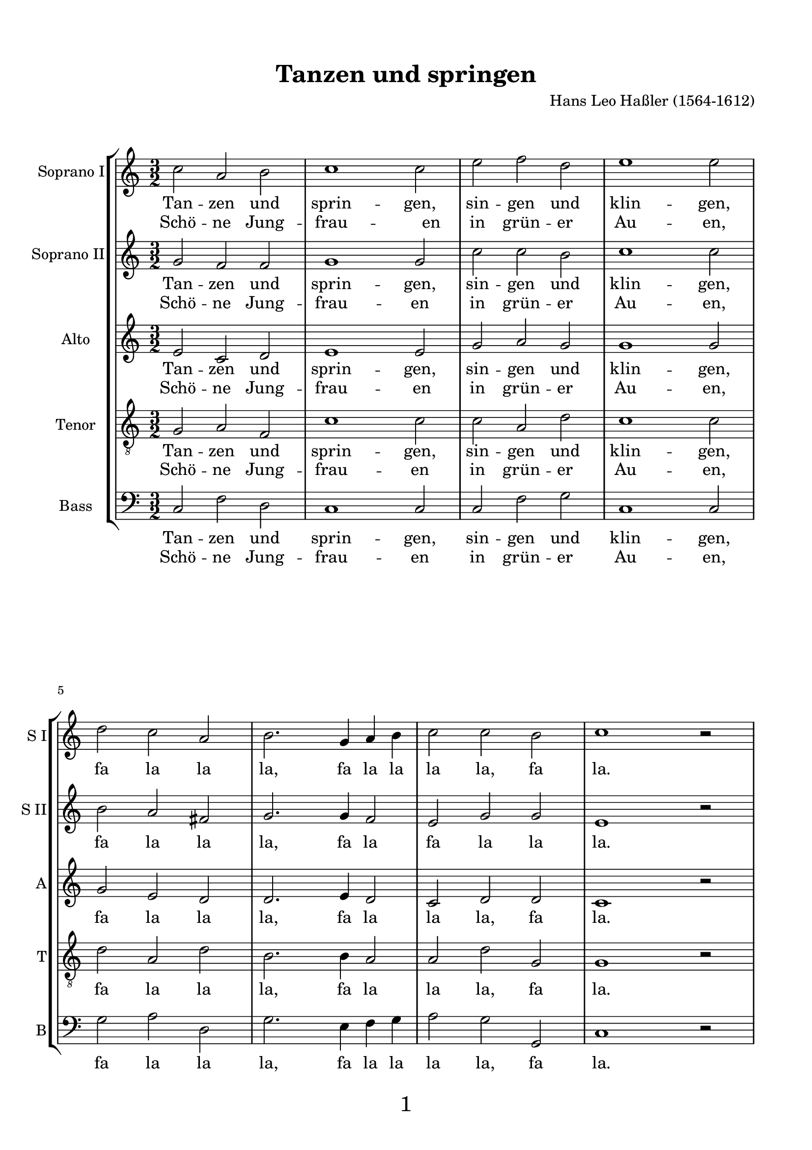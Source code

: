 
\version "2.18.2"
% automatically converted by musicxml2ly from Tanzen_und_springen_Hassler.mxl
\pointAndClickOff

\header {
    encodingsoftware = "CapToMusic.py CapXML to MusicXML converter version 2.4"
    encodingdescription = "Options: FinaleDolet33=1, ChordCaseMatters=1, ExportToSibelius=0"
    encodingdate = "2018-02-08"
    title = "Tanzen und springen"
    composer = "Hans Leo Haßler (1564-1612)"
}

%#(set-global-staff-size 4.55244094488)
\paper {
      oddHeaderMarkup = \markup ""
      evenHeaderMarkup = \markup ""
      oddFooterMarkup = \markup \fill-line {
          "" 
         \fontsize #3 
          \fromproperty #'page:page-number-string
          ""
      }
      evenFooterMarkup = \markup \fill-line {
            "" 
           \fontsize #3 
            \fromproperty #'page:page-number-string
        ""
      }

    paper-width = 20.99\cm
    paper-height = 29.7\cm
    top-margin = 1.49\cm
    bottom-margin = 1.0\cm
    left-margin = 1.49\cm
    right-margin = 1.49\cm
    between-system-space = 0.0\cm
    page-top-space = 0.96\cm
    }
\layout {
    \context { \Score
        %autoBeaming = ##f
        proportionalNotationDuration = #(ly:make-moment 1/2)
        \override BarNumber.padding  = 4
        % align them to the right of the beginning of the systems
        \override BarNumber.self-alignment-X = #left 

        }
    }
PartPOneVoiceOne =  \relative c'' {
    \clef "treble" \key c \major \time 3/2 | % 1
    c2 a2 b2 | % 2
    c1 c2 | % 3
    e2 f2 d2 | % 4
    e1 e2 | % 5
    d2 c2 a2 | % 6
    b2. g4 a4 b4 | % 7
    c2 c2 b2 | % 8
    c1 b2 \rest \break | % 9
    c2 a2 b2 | \barNumberCheck #10
    c1 c2 | % 11
    e2 f2 d2 | % 12
    e1 e2 | % 13
    d2 c2 a2 | % 14
    b2. g4 a4 b4 | % 15
    c2 c2 b2 | % 16
    c1 b2 \rest \bar "||"
    e2 d2 c2 \break | % 18
    b1 b2 | % 19
    d2 c2 b2 | \barNumberCheck #20
    a1 a2 | % 21
    c2 b2 a2 | % 22
    b1 b2 | % 23
    b2 a2 g2 | % 24
    fis2. g4 a2 \break | % 25
    g2 g2 fis2 | % 26
    g1 b2 \rest | % 27
    g2 a2 b2 | % 28
    c2. e4 d2 | % 29
    c2 c2 b2 | \barNumberCheck #30
    c1 b2 \rest | % 31
    g2 a2 b2 | % 32
    c2. e4 d2 | % 33
    c2 c2 b2 | % 34
    c1. \bar "|."
    }

PartPOneVoiceOneLyricsOne =  \lyricmode { Tan -- zen und sprin -- "gen,"
    sin -- gen und klin -- "gen," 
        fa la la "la," fa la la la "la," fa "la."
    Tan -- zen und sprin --
    "gen," sin -- gen und klin -- "gen," 
    fa la la "la," fa la la la "la," fa "la."
    Lau -- ten und Gei
    -- gen "soll'n" auch nicht schwei -- "gen," Zu mu -- si -- zie --
    ren Und ju -- bi -- lie -- ren steht mir all mein "Sinn." 
    Fa la la "la," fa la la
    "la," fa "la," fa la la "la," fa la la "la," fa "la." }
PartPOneVoiceOneLyricsThree =  \lyricmode { Schö -- ne Jung -- frau -- "
    en" in grün -- er Au -- "en," \skip4 \skip4 \skip4 \skip4 \skip4
    \skip4 \skip4 \skip4 \skip4 \skip4 \skip4 Schö -- ne Jung -- frau --
    en in grün -- er Au -- "en," \skip4 \skip4 \skip4 \skip4 \skip4
    \skip4 \skip4 \skip4 \skip4 \skip4 \skip4 Mit "ihn'n" spa -- zier --
    en Und con -- ver -- sie -- "ren," Freund -- lich zu scher -- "zen,"
    Freut mich im Her -- zen für Sil -- ber und "Gold." \skip4 \skip4
    \skip4 \skip4 \skip4 \skip4 \skip4 \skip4 \skip4 \skip4 \skip4
    \skip4 \skip4 \skip4 \skip4 \skip4 \skip4 \skip4 \skip4 \skip4 }

PartPTwoVoiceOne =  \relative g' {
    \clef "treble" \key c \major \time 3/2 | % 1
    g2 f2 f2 | % 2
    g1 g2 | % 3
    c2 c2 b2 | % 4
    c1 c2 | % 5
    b2 a2 fis2 | % 6
    g2. g4 f2 | % 7
    e2 g2 g2 | % 8
    e1 b'2 \rest \break | % 9
    g2 f2 f2 | \barNumberCheck #10
    g1 g2 | % 11
    c2 c2 b2 | % 12
    c1 c2 | % 13
    b2 a2 fis2 | % 14
    g2. g4 f2 | % 15
    e2 g2 g2 | % 16
    e1 b'2 \rest \bar "||"
    g2 g2 e2 \break | % 18
    g1 g2 | % 19
    a2 a2 g2 | \barNumberCheck #20
    fis1 fis2 | % 21
    a2 g2 a2 | % 22
    g1 g2 | % 23
    g2 e2 e2 | % 24
    a2 d,2 d2 \break | % 25
    d2 e2 d2 | % 26
    d1 b'2 \rest | % 27
    d,2 f2 f2 | % 28
    g2. c4 a2 | % 29
    g2 a2 g2 | \barNumberCheck #30
    e1 b'2 \rest | % 31
    d,2 f2 f2 | % 32
    g2. c4 a2 | % 33
    g2 a2 g2 | % 34
    e1. \bar "|."
    }

PartPTwoVoiceOneLyricsOne =  \lyricmode { Tan -- zen und sprin -- "gen,"
    sin -- gen und klin -- "gen," 
        fa la la "la," fa la fa la "la" "la."
    Tan -- zen und sprin -- "gen,"
    sin -- gen und klin -- "gen," 
    fa la la "la," fa la la "la," fa "la."
    Lau -- ten und Gei -- gen
    "soll'n" auch nicht schwei -- "gen," Zu mu -- si -- zie -- ren Und
    ju -- bi -- lie -- ren steht mir all mein "Sinn." Fa la la "la," fa la la
    "la," fa "la," fa la la "la," fa la la "la," fa "la." }
PartPTwoVoiceOneLyricsThree =  \lyricmode { Schö -- ne Jung -- frau --
    en in grün -- er Au -- "en," \skip4 \skip4 \skip4 \skip4 \skip4
    \skip4 \skip4 \skip4 \skip4 \skip4 Schö -- ne Jung -- frau -- en in
    grün -- er Au -- "en," \skip4 \skip4 \skip4 \skip4 \skip4 \skip4
    \skip4 \skip4 \skip4 \skip4 Mit "ihn'n" spa -- zier -- en Und con --
    ver -- sie -- "ren," Freund -- lich zu scher -- "zen," Freut mich im
    Her -- zen für Sil -- ber und "Gold." \skip4 \skip4 \skip4 \skip4
    \skip4 \skip4 \skip4 \skip4 \skip4 \skip4 \skip4 \skip4 \skip4
    \skip4 \skip4 \skip4 \skip4 \skip4 \skip4 \skip4 }

PartPThreeVoiceOne =  \relative e' {
    \clef "treble" \key c \major \time 3/2 | % 1
    e2 c2 d2 | % 2
    e1 e2 | % 3
    g2 a2 g2 | % 4
    g1 g2 | % 5
    g2 e2 d2 | % 6
    d2. e4 d2 | % 7
    c2 d2 d2 | % 8
    c1 b'2 \rest \break | % 9
    e,2 c2 d2 | \barNumberCheck #10
    e1 e2 | % 11
    g2 a2 g2 | % 12
    g1 g2 | % 13
    g2 e2 d2 | % 14
    d2. e4 d2 | % 15
    c2 d2 d2 | % 16
    c1 b'2 \rest \bar "||"
    c,2 d2 a2 \break | % 18
    b1 d2 | % 19
    f2 f2 d2 | \barNumberCheck #20
    d1 d2 | % 21
    e2 e2 a,2 | % 22
    d1 d2 | % 23
    d2 c2 b2 | % 24
    d2 d2 d2 \break | % 25
    b2 c2 a2 | % 26
    b1 b'2 \rest | % 27
    g,2 c2 d2 | % 28
    e2. g4 f2 | % 29
    e2 d2 d2 | \barNumberCheck #30
    c1 b'2 \rest | % 31
    g,2 c2 d2 | % 32
    e2. g4 f2 | % 33
    e2 d2 d2 | % 34
    c1. \bar "|."
    }

PartPThreeVoiceOneLyricsOne =  \lyricmode { Tan -- zen und sprin --
    "gen," sin -- gen und klin -- "gen," 
    fa la la "la," fa la la "la," fa "la."
    Tan -- zen und sprin --
    "gen," sin -- gen und klin -- "gen," 
    fa la la "la," fa la la "la," fa "la."
    Lau -- ten und Gei -- gen
    "soll'n" auch nicht schwei -- "gen," Zu mu -- si -- zie -- ren Und
    ju -- bi -- lie -- ren steht mir all mein "Sinn." Fa la la "la," fa la la
    "la," fa "la," fa la la "la," fa la la "la," fa "la." }
PartPThreeVoiceOneLyricsThree =  \lyricmode { Schö -- ne Jung -- frau --
    " en" in grün -- er Au -- "en," \skip4 \skip4 \skip4 \skip4 \skip4
    \skip4 \skip4 \skip4 \skip4 \skip4 Schö -- ne Jung -- frau -- en in
    grün -- er Au -- "en," \skip4 \skip4 \skip4 \skip4 \skip4 \skip4
    \skip4 \skip4 \skip4 \skip4 Mit "ihn'n" spa -- zier -- en Und con --
    ver -- sie -- "ren," Freund -- lich zu scher -- "zen," Freut mich im
    Her -- zen für Sil -- ber und "Gold." \skip4 \skip4 \skip4 \skip4
    \skip4 \skip4 \skip4 \skip4 \skip4 \skip4 \skip4 \skip4 \skip4
    \skip4 \skip4 \skip4 \skip4 \skip4 \skip4 \skip4 }

PartPFourVoiceOne =  \relative g {
    \clef "treble_8" \key c \major \time 3/2 | % 1
    g2 a2 f2 | % 2
    c'1 c2 | % 3
    c2 a2 d2 | % 4
    c1 c2 | % 5
    d2 a2 d2 | % 6
    b2. b4 a2 | % 7
    a2 d2 g,2 | % 8
    g1 b2 \rest \break | % 9
    \clef "treble_8" g2 a2 f2 | \barNumberCheck #10
    c'1 c2 | % 11
    c2 a2 d2 | % 12
    c1 c2 | % 13
    d2 a2 d2 | % 14
    b2. b4 a2 | % 15
    a2 d2 g,2 | % 16
    g1 b2 \rest \bar "||"
    g2 b2 c2 \break | % 18
    \clef "treble_8" d1 b2 | % 19
    a2 a2 b2 | \barNumberCheck #20
    d1 a2 | % 21
    a2 b2 d2 | % 22
    b1 g2 | % 23
    d2 e2 g2 | % 24
    a2 b2 a2 \break | % 25
    \clef "treble_8" b2 e,2 a2 | % 26
    g1 b2 \rest | % 27
    bes2 a2 f2 | % 28
    c'2. c4 f,2 | % 29
    g2 d'2 g,2 | \barNumberCheck #30
    g1 b2 \rest | % 31
    bes2 a2 f2 | % 32
    c'2. c4 f,2 | % 33
    g2 d'2 g,2 | % 34
    g1. \bar "|."
    }

PartPFourVoiceOneLyricsOne =  \lyricmode { Tan -- zen und sprin --
    "gen," sin -- gen und klin -- "gen," 
        fa la la "la," fa la la "la," fa "la."
    Tan -- zen und sprin --
    "gen," sin -- gen und klin -- "gen," 
    fa la la "la," fa la la "la," fa "la." 
    Lau -- ten und Gei -- gen
    "soll'n" auch nicht schwei -- "gen," Zu mu -- si -- zie -- ren Und
    ju -- bi -- lie -- ren steht mir all mein "Sinn." Fa la la "la," fa la la
    "la," fa "la," fa la la "la," fa la la "la," fa "la." }
PartPFourVoiceOneLyricsThree =  \lyricmode { Schö -- ne Jung -- frau --
    en in grün -- er Au -- "en," \skip4 \skip4 \skip4 \skip4 \skip4
    \skip4 \skip4 \skip4 \skip4 \skip4 Schö -- ne Jung -- frau -- en in
    grün -- er Au -- "en," \skip4 \skip4 \skip4 \skip4 \skip4 \skip4
    \skip4 \skip4 \skip4 \skip4 Mit "ihn'n" spa -- zier -- en Und con --
    ver -- sie -- "ren," Freund -- lich zu scher -- "zen," Freut mich im
    Her -- zen für Sil -- ber und "Gold." \skip4 \skip4 \skip4 \skip4
    \skip4 \skip4 \skip4 \skip4 \skip4 \skip4 \skip4 \skip4 \skip4
    \skip4 \skip4 \skip4 \skip4 \skip4 \skip4 \skip4 }

PartPFiveVoiceOne =  \relative c {
    \clef "bass" \key c \major \time 3/2 | % 1
    c2 f2 d2 | % 2
    c1 c2 | % 3
    c2 f2 g2 | % 4
    c,1 c2 | % 5
    g'2 a2 d,2 | % 6
    g2. e4 f4 g4 | % 7
    a2 g2 g,2 | % 8
    c1 d2 \rest \break | % 9
    c2 f2 d2 | \barNumberCheck #10
    c1 c2 | % 11
    c2 f2 g2 | % 12
    c,1 c2 | % 13
    g'2 a2 d,2 | % 14
    g2. e4 f4 g4 | % 15
    a2 g2 g,2 | % 16
    c1 d2 \rest \bar "||"
    c2 g'2 a2 \break | % 18
    g1 g2 | % 19
    d2 f2 g2 | \barNumberCheck #20
    d1 d2 | % 21
    a2 e'2 fis2 | % 22
    g1 g2 | % 23
    g,2 c2 e2 | % 24
    d2. e4 fis2 \break | % 25
    g2 c,2 d2 | % 26
    g,1 d'2 \rest | % 27
    g2 f2 d2 | % 28
    c2. c4 d2 | % 29
    e2 f2 g2 | \barNumberCheck #30
    c,1 d2 \rest | % 31
    g2 f2 d2 | % 32
    c2. c4 d2 | % 33
    e2 f2 g2 | % 34
    c,1. \bar "|."
    }

PartPFiveVoiceOneLyricsOne =  \lyricmode { Tan -- zen und sprin --
    "gen," sin -- gen und klin -- "gen," 
        fa la la "la," fa la la la "la," fa "la."
    Tan -- zen und
    sprin -- "gen," sin -- gen und klin -- "gen," 
    fa la la "la," fa la la la "la," fa "la."
    Lau -- ten
    und Gei -- gen "soll'n" auch nicht schwei -- "gen," Zu mu -- si --
    zie -- ren Und ju -- bi -- lie -- ren steht mir all mein "Sinn."
    Fa la la "la," fa la la
    "la," fa "la," fa la la "la," fa la la "la," fa "la." }
PartPFiveVoiceOneLyricsThree =  \lyricmode { Schö -- ne Jung -- frau --
    en in grün -- er Au -- "en," \skip4 \skip4 \skip4 \skip4 \skip4
    \skip4 \skip4 \skip4 \skip4 \skip4 \skip4 Schö -- ne Jung -- frau --
    en in grün -- er Au -- "en," \skip4 \skip4 \skip4 \skip4 \skip4
    \skip4 \skip4 \skip4 \skip4 \skip4 \skip4 Mit "ihn'n" spa -- zier --
    en Und con -- ver -- sie -- "ren," Freund -- lich zu scher -- "zen,"
    Freut mich im Her -- zen für Sil -- ber und "Gold." \skip4 \skip4
    \skip4 \skip4 \skip4 \skip4 \skip4 \skip4 \skip4 \skip4 \skip4
    \skip4 \skip4 \skip4 \skip4 \skip4 \skip4 \skip4 \skip4 \skip4 }


% The score definition
\score {
    <<
        \new StaffGroup <<
            \new Staff <<
                \set Staff.instrumentName = "Soprano I"
                \set Staff.shortInstrumentName = "S I"
                \context Staff << 
                    \context Voice = "PartPOneVoiceOne" { \PartPOneVoiceOne }
                    \new Lyrics \lyricsto "PartPOneVoiceOne" \PartPOneVoiceOneLyricsOne
                    \new Lyrics \lyricsto "PartPOneVoiceOne" \PartPOneVoiceOneLyricsThree
                    >>
                >>
            \new Staff <<
                \set Staff.instrumentName = "Soprano II"
                \set Staff.shortInstrumentName = "S II"
                \context Staff << 
                    \context Voice = "PartPTwoVoiceOne" { \PartPTwoVoiceOne }
                    \new Lyrics \lyricsto "PartPTwoVoiceOne" \PartPTwoVoiceOneLyricsOne
                    \new Lyrics \lyricsto "PartPTwoVoiceOne" \PartPTwoVoiceOneLyricsThree
                    >>
                >>
            \new Staff <<
                \set Staff.instrumentName = "Alto"
                \set Staff.shortInstrumentName = "A"
                \context Staff << 
                    \context Voice = "PartPThreeVoiceOne" { \PartPThreeVoiceOne }
                    \new Lyrics \lyricsto "PartPThreeVoiceOne" \PartPThreeVoiceOneLyricsOne
                    \new Lyrics \lyricsto "PartPThreeVoiceOne" \PartPThreeVoiceOneLyricsThree
                    >>
                >>
            \new Staff <<
                \set Staff.instrumentName = "Tenor"
                \set Staff.shortInstrumentName = "T"
                \context Staff << 
                    \context Voice = "PartPFourVoiceOne" { \PartPFourVoiceOne }
                    \new Lyrics \lyricsto "PartPFourVoiceOne" \PartPFourVoiceOneLyricsOne
                    \new Lyrics \lyricsto "PartPFourVoiceOne" \PartPFourVoiceOneLyricsThree
                    >>
                >>
            \new Staff <<
                \set Staff.instrumentName = "Bass"
                \set Staff.shortInstrumentName = "B"
                \context Staff << 
                    \context Voice = "PartPFiveVoiceOne" { \PartPFiveVoiceOne }
                    \new Lyrics \lyricsto "PartPFiveVoiceOne" \PartPFiveVoiceOneLyricsOne
                    \new Lyrics \lyricsto "PartPFiveVoiceOne" \PartPFiveVoiceOneLyricsThree
                    >>
                >>
            
            >>
        
        >>
    \layout {}
    \midi{}
    }

